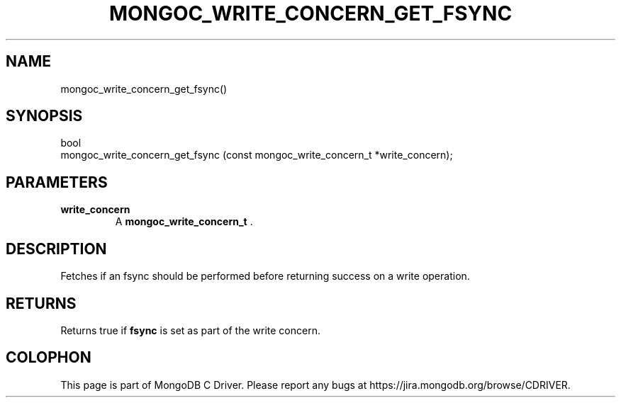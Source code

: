 .\" This manpage is Copyright (C) 2014 MongoDB, Inc.
.\" 
.\" Permission is granted to copy, distribute and/or modify this document
.\" under the terms of the GNU Free Documentation License, Version 1.3
.\" or any later version published by the Free Software Foundation;
.\" with no Invariant Sections, no Front-Cover Texts, and no Back-Cover Texts.
.\" A copy of the license is included in the section entitled "GNU
.\" Free Documentation License".
.\" 
.TH "MONGOC_WRITE_CONCERN_GET_FSYNC" "3" "2014-06-26" "MongoDB C Driver"
.SH NAME
mongoc_write_concern_get_fsync()
.SH "SYNOPSIS"

.nf
.nf
bool
mongoc_write_concern_get_fsync (const mongoc_write_concern_t *write_concern);
.fi
.fi

.SH "PARAMETERS"

.TP
.B write_concern
A
.BR mongoc_write_concern_t
\&.
.LP

.SH "DESCRIPTION"

Fetches if an fsync should be performed before returning success on a write operation.

.SH "RETURNS"

Returns true if
.B fsync
is set as part of the write concern.


.BR
.SH COLOPHON
This page is part of MongoDB C Driver.
Please report any bugs at
\%https://jira.mongodb.org/browse/CDRIVER.